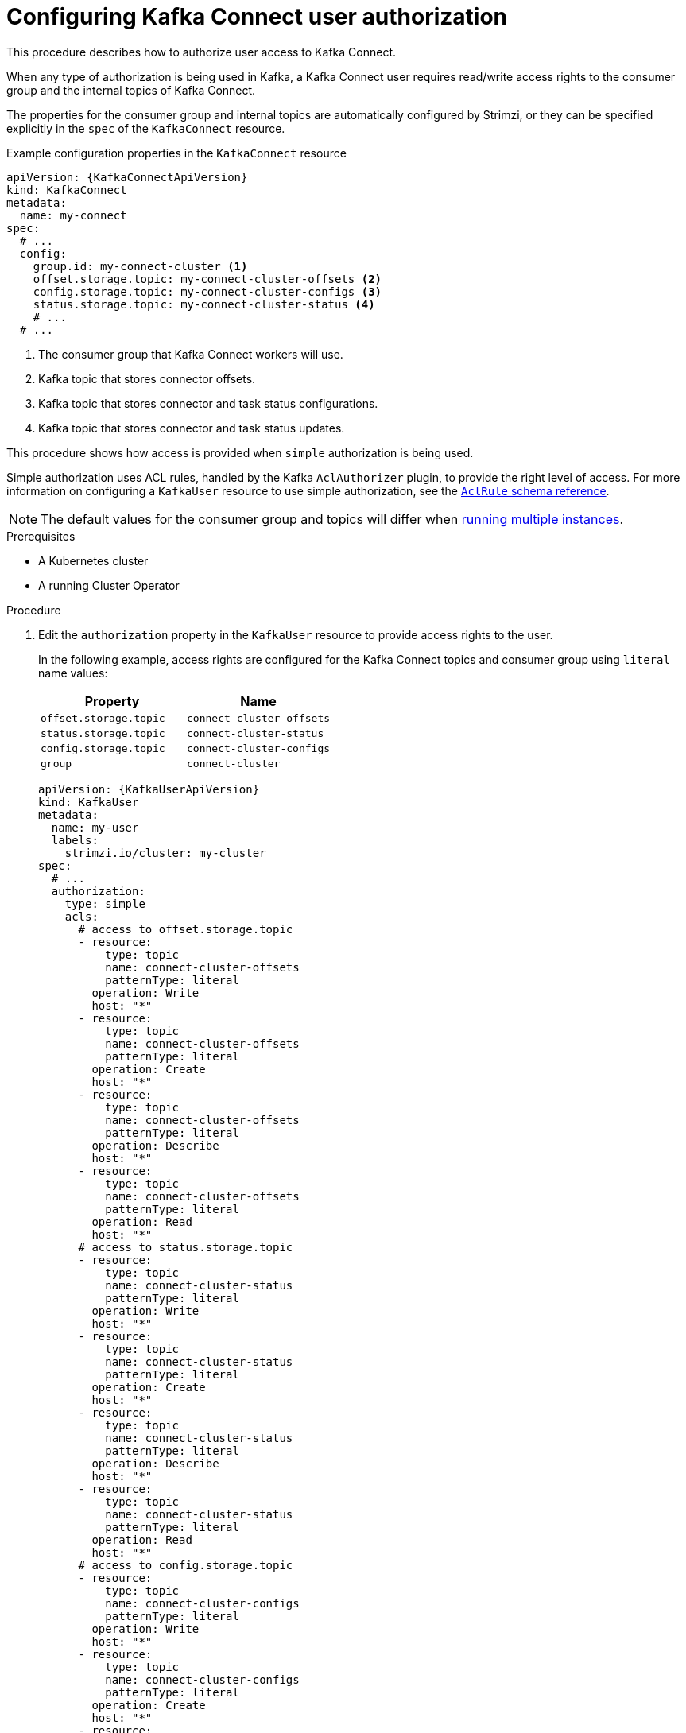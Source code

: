 // Module included in the following assemblies:
//
// assembly-kafka-connect-configuration.adoc

[id='proc-configuring-kafka-connect-user-authorization-{context}']
= Configuring Kafka Connect user authorization

This procedure describes how to authorize user access to Kafka Connect.

When any type of authorization is being used in Kafka, a Kafka Connect user requires read/write access rights to the consumer group
and the internal topics of Kafka Connect.

The properties for the consumer group and internal topics are automatically configured by Strimzi,
or they can be specified explicitly in the `spec` of the `KafkaConnect` resource.

.Example configuration properties in the `KafkaConnect` resource
[source,yaml,subs=attributes+]
----
apiVersion: {KafkaConnectApiVersion}
kind: KafkaConnect
metadata:
  name: my-connect
spec:
  # ...
  config:
    group.id: my-connect-cluster <1>
    offset.storage.topic: my-connect-cluster-offsets <2>
    config.storage.topic: my-connect-cluster-configs <3>
    status.storage.topic: my-connect-cluster-status <4>
    # ...
  # ...
----
<1> The consumer group that Kafka Connect workers will use.
<2> Kafka topic that stores connector offsets.
<3> Kafka topic that stores connector and task status configurations.
<4> Kafka topic that stores connector and task status updates.

This procedure shows how access is provided when `simple` authorization is being used.

Simple authorization uses ACL rules, handled by the Kafka `AclAuthorizer` plugin, to provide the right level of access.
For more information on configuring a `KafkaUser` resource to use simple authorization, see the xref:type-AclRule-reference[`AclRule` schema reference].

NOTE: The default values for the consumer group and topics will differ when xref:con-kafka-connect-multiple-instances-{context}[running multiple instances].

.Prerequisites

* A Kubernetes cluster
* A running Cluster Operator

.Procedure

. Edit the `authorization` property in the `KafkaUser` resource to provide access rights to the user.
+
In the following example, access rights are configured for the Kafka Connect topics and consumer group using `literal` name values:
+
[table,stripes=none]
|===
|Property |Name

|`offset.storage.topic`
|`connect-cluster-offsets`

|`status.storage.topic`
|`connect-cluster-status`

|`config.storage.topic`
|`connect-cluster-configs`

|`group`
|`connect-cluster`

|===
+
[source,yaml,subs="attributes+"]
----
apiVersion: {KafkaUserApiVersion}
kind: KafkaUser
metadata:
  name: my-user
  labels:
    strimzi.io/cluster: my-cluster
spec:
  # ...
  authorization:
    type: simple
    acls:
      # access to offset.storage.topic
      - resource:
          type: topic
          name: connect-cluster-offsets
          patternType: literal
        operation: Write
        host: "*"
      - resource:
          type: topic
          name: connect-cluster-offsets
          patternType: literal
        operation: Create
        host: "*"
      - resource:
          type: topic
          name: connect-cluster-offsets
          patternType: literal
        operation: Describe
        host: "*"
      - resource:
          type: topic
          name: connect-cluster-offsets
          patternType: literal
        operation: Read
        host: "*"
      # access to status.storage.topic
      - resource:
          type: topic
          name: connect-cluster-status
          patternType: literal
        operation: Write
        host: "*"
      - resource:
          type: topic
          name: connect-cluster-status
          patternType: literal
        operation: Create
        host: "*"
      - resource:
          type: topic
          name: connect-cluster-status
          patternType: literal
        operation: Describe
        host: "*"
      - resource:
          type: topic
          name: connect-cluster-status
          patternType: literal
        operation: Read
        host: "*"
      # access to config.storage.topic
      - resource:
          type: topic
          name: connect-cluster-configs
          patternType: literal
        operation: Write
        host: "*"
      - resource:
          type: topic
          name: connect-cluster-configs
          patternType: literal
        operation: Create
        host: "*"
      - resource:
          type: topic
          name: connect-cluster-configs
          patternType: literal
        operation: Describe
        host: "*"
      - resource:
          type: topic
          name: connect-cluster-configs
          patternType: literal
        operation: Read
        host: "*"
      # consumer group
      - resource:
          type: group
          name: connect-cluster
          patternType: literal
        operation: Read
        host: "*"
----

. Create or update the resource.
+
[source,shell,subs=+quotes]
kubectl apply -f _KAFKA-USER-CONFIG-FILE_
